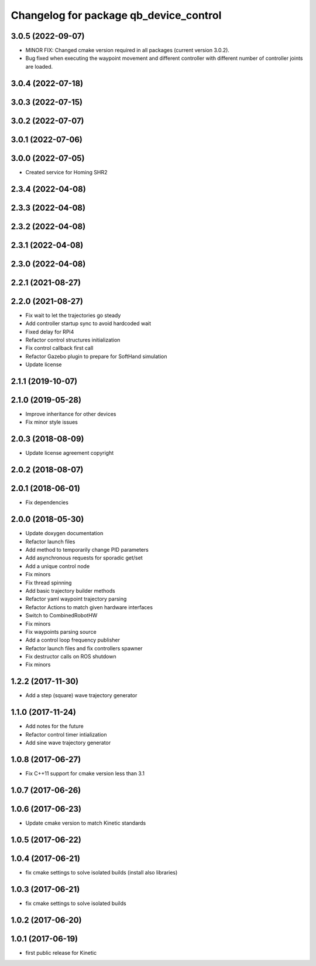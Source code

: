 ^^^^^^^^^^^^^^^^^^^^^^^^^^^^^^^^^^^^^^^
Changelog for package qb_device_control
^^^^^^^^^^^^^^^^^^^^^^^^^^^^^^^^^^^^^^^

3.0.5 (2022-09-07)
------------------
* MINOR FIX: Changed cmake version required in all packages (current version 3.0.2).
* Bug fixed when executing the waypoint movement and different controller with different number of controller joints are loaded.

3.0.4 (2022-07-18)
------------------

3.0.3 (2022-07-15)
------------------

3.0.2 (2022-07-07)
------------------

3.0.1 (2022-07-06)
------------------

3.0.0 (2022-07-05)
------------------
* Created service for Homing SHR2

2.3.4 (2022-04-08)
------------------

2.3.3 (2022-04-08)
------------------

2.3.2 (2022-04-08)
------------------

2.3.1 (2022-04-08)
------------------

2.3.0 (2022-04-08)
------------------

2.2.1 (2021-08-27)
------------------

2.2.0 (2021-08-27)
------------------
* Fix wait to let the trajectories go steady
* Add controller startup sync to avoid hardcoded wait
* Fixed delay for RPi4
* Refactor control structures initialization
* Fix control callback first call
* Refactor Gazebo plugin to prepare for SoftHand simulation
* Update license

2.1.1 (2019-10-07)
------------------

2.1.0 (2019-05-28)
------------------
* Improve inheritance for other devices
* Fix minor style issues

2.0.3 (2018-08-09)
------------------
* Update license agreement copyright

2.0.2 (2018-08-07)
------------------

2.0.1 (2018-06-01)
------------------
* Fix dependencies

2.0.0 (2018-05-30)
------------------
* Update doxygen documentation
* Refactor launch files
* Add method to temporarily change PID parameters
* Add asynchronous requests for sporadic get/set
* Add a unique control node
* Fix minors
* Fix thread spinning
* Add basic trajectory builder methods
* Refactor yaml waypoint trajectory parsing
* Refactor Actions to match given hardware interfaces
* Switch to CombinedRobotHW
* Fix minors
* Fix waypoints parsing source
* Add a control loop frequency publisher
* Refactor launch files and fix controllers spawner
* Fix destructor calls on ROS shutdown
* Fix minors

1.2.2 (2017-11-30)
------------------
* Add a step (square) wave trajectory generator

1.1.0 (2017-11-24)
------------------
* Add notes for the future
* Refactor control timer intialization
* Add sine wave trajectory generator

1.0.8 (2017-06-27)
------------------
* Fix C++11 support for cmake version less than 3.1

1.0.7 (2017-06-26)
------------------

1.0.6 (2017-06-23)
------------------
* Update cmake version to match Kinetic standards

1.0.5 (2017-06-22)
------------------

1.0.4 (2017-06-21)
------------------
* fix cmake settings to solve isolated builds (install also libraries)

1.0.3 (2017-06-21)
------------------
* fix cmake settings to solve isolated builds

1.0.2 (2017-06-20)
------------------

1.0.1 (2017-06-19)
------------------
* first public release for Kinetic
